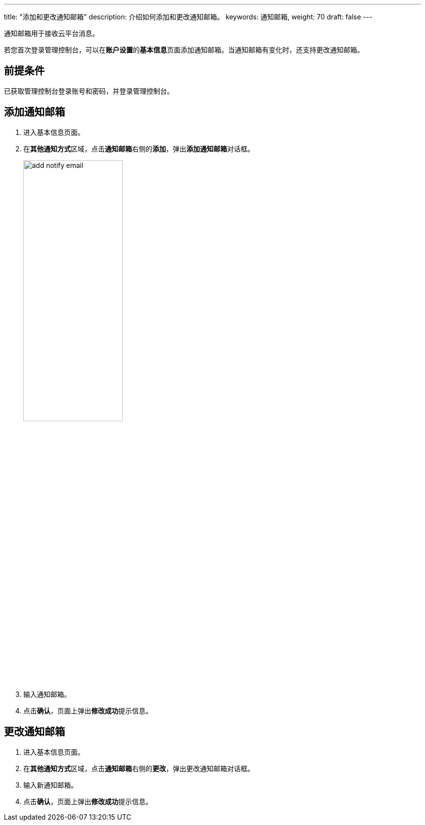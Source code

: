 ---
title: "添加和更改通知邮箱"
description: 介绍如何添加和更改通知邮箱。
keywords: 通知邮箱,
weight: 70
draft: false
---

通知邮箱用于接收云平台消息。

若您首次登录管理控制台，可以在**账户设置**的**基本信息**页面添加通知邮箱。当通知邮箱有变化时，还支持更改通知邮箱。

== 前提条件

已获取管理控制台登录账号和密码，并登录管理控制台。

== 添加通知邮箱

. 进入基本信息页面。
. 在**其他通知方式**区域，点击**通知邮箱**右侧的**添加**，弹出**添加通知邮箱**对话框。
+
image::/images/cloud_service/authorization/account/add_notify_email.png[,50%]

. 输入通知邮箱。
. 点击**确认**，页面上弹出**修改成功**提示信息。

== 更改通知邮箱

. 进入基本信息页面。
. 在**其他通知方式**区域，点击**通知邮箱**右侧的**更改**，弹出更改通知邮箱对话框。
. 输入新通知邮箱。
. 点击**确认**，页面上弹出**修改成功**提示信息。

